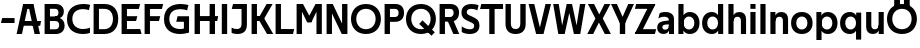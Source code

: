 SplineFontDB: 3.0
FontName: Techna-Regular
FullName: Techna Regular
FamilyName: Techna
Weight: Regular
Copyright: Copyright (c) 2019, Carl Enlund
UComments: "2019-5-11: Created with FontForge (http://fontforge.org)"
Version: 001.000
ItalicAngle: 0
UnderlinePosition: -100
UnderlineWidth: 50
Ascent: 800
Descent: 200
InvalidEm: 0
LayerCount: 2
Layer: 0 0 "Back" 1
Layer: 1 0 "Fore" 0
XUID: [1021 637 837473831 1446149]
FSType: 0
OS2Version: 0
OS2_WeightWidthSlopeOnly: 0
OS2_UseTypoMetrics: 1
CreationTime: 1557605594
ModificationTime: 1558013181
PfmFamily: 17
TTFWeight: 400
TTFWidth: 5
LineGap: 90
VLineGap: 0
OS2TypoAscent: 0
OS2TypoAOffset: 1
OS2TypoDescent: 0
OS2TypoDOffset: 1
OS2TypoLinegap: 0
OS2WinAscent: 0
OS2WinAOffset: 1
OS2WinDescent: 0
OS2WinDOffset: 1
HheadAscent: 0
HheadAOffset: 1
HheadDescent: 0
HheadDOffset: 1
OS2Vendor: 'PfEd'
MarkAttachClasses: 1
DEI: 91125
LangName: 1033
Encoding: ISO8859-1
UnicodeInterp: none
NameList: AGL For New Fonts
DisplaySize: -72
AntiAlias: 1
FitToEm: 0
WinInfo: 0 25 9
BeginPrivate: 0
EndPrivate
Grid
-1000 503 m 4
 2000 503 l 1028
-1000 404 m 0
 2000 404 l 1024
-1000 413.916992188 m 0
 2000 413.916992188 l 1024
-1000 688 m 0
 2000 688 l 1024
EndSplineSet
BeginChars: 256 40

StartChar: D
Encoding: 68 68 0
Width: 706
VWidth: 0
Flags: HW
LayerCount: 2
Fore
SplineSet
332 121 m 1
 332 0 l 1
 147 0 l 1
 147 121 l 1
 332 121 l 1
342 688 m 1
 336 567 l 1
 147 567 l 1
 147 688 l 1
 342 688 l 1
65 0 m 1
 65 688 l 1
 199 688 l 1
 199 0 l 1
 65 0 l 1
342 688 m 1
 564.498591549 688 681 540.865497076 681 348 c 3
 681 150.017595308 561.06197183 0 332 0 c 1
 332 121 l 1
 477.946902655 121 549 221.337837838 549 346 c 3
 549 468.445945946 479.256637169 567 336 567 c 1
 342 688 l 1
EndSplineSet
EndChar

StartChar: E
Encoding: 69 69 1
Width: 566
VWidth: 0
Flags: HW
LayerCount: 2
Fore
SplineSet
130 412.916992188 m 1
 458 412.916992188 l 1
 427 293 l 1
 129 292.916992188 l 1
 130 412.916992188 l 1
130 124 m 1
 531 124 l 1
 564 0 l 1
 130 0 l 1
 130 124 l 1
130 688 m 1
 528 688 l 1
 496 564 l 1
 130 564 l 1
 130 688 l 1
65 0 m 1
 65 688 l 1
 199 688 l 1
 199 0 l 1
 65 0 l 1
EndSplineSet
EndChar

StartChar: C
Encoding: 67 67 2
Width: 630
VWidth: 0
Flags: HW
LayerCount: 2
Fore
SplineSet
572 547 m 5
 549.413333334 552.5 495 569 418 569 c 7
 308.343161753 569 158 520.896720852 158 345 c 3
 158 179.712446352 295.00731445 113 426 113 c 3
 487.186813187 113 560.802197802 128.141151951 600 146 c 1
 600 18 l 1
 566.663366337 4.03703703704 500.549661282 -11 418 -11 c 3
 242.425974026 -11 25 72.3073515917 25 339 c 3
 25 629.174890775 268.901000976 697 437 697 c 7
 514.827935512 697 577.318181818 683.105263158 605 675 c 5
 572 547 l 5
EndSplineSet
EndChar

StartChar: G
Encoding: 71 71 3
Width: 714
VWidth: 0
Flags: HW
LayerCount: 2
Fore
SplineSet
603 541 m 1
 576.880434783 548 514 568 425 568 c 3
 307.322222222 568 158 523 158 345 c 3
 158 179.712446352 287.128571429 113 434 113 c 7
 499.063583815 113 560.242774566 132.023809524 602 160 c 5
 651 33 l 5
 609.47639485 11.4680851064 523 -11 426 -11 c 7
 235.880597015 -11 25 72.7606837607 25 339 c 3
 25 630 268.224637681 697 436 697 c 3
 534.058252427 697 602.990291262 680 636 670 c 1
 603 541 l 1
523 33 m 5
 523 354 l 1
 651 354 l 1
 651 33 l 5
 523 33 l 5
363 404 m 1
 651 404 l 1
 651 285 l 1
 332 285 l 1
 363 404 l 1
EndSplineSet
EndChar

StartChar: T
Encoding: 84 84 4
Width: 584
VWidth: 0
Flags: HW
LayerCount: 2
Fore
SplineSet
576 688 m 1
 576 564 l 1
 1 564 l 1
 33 688 l 1
 576 688 l 1
232 0 m 1
 232 639 l 1
 366 639 l 1
 366 0 l 1
 232 0 l 1
EndSplineSet
EndChar

StartChar: H
Encoding: 72 72 5
Width: 671
VWidth: 0
Flags: HW
LayerCount: 2
Fore
SplineSet
126 413.916992188 m 1
 654 413.916992188 l 1
 631 291 l 5
 126 290.916992188 l 1
 126 413.916992188 l 1
441 0 m 1
 441 688 l 1
 575 688 l 1
 575 0 l 1
 441 0 l 1
65 0 m 1
 65 688 l 1
 199 688 l 1
 199 0 l 1
 65 0 l 1
EndSplineSet
EndChar

StartChar: N
Encoding: 78 78 6
Width: 651
VWidth: 0
Flags: HW
LayerCount: 2
Fore
SplineSet
105 652 m 1
 191 688 l 1
 219 688 l 5
 557 36 l 1
 472 0 l 1
 444 0 l 1
 105 652 l 1
452 0 m 1
 452 688 l 1
 586 688 l 1
 586 0 l 1
 452 0 l 1
65 0 m 1
 65 688 l 1
 199 688 l 1
 199 0 l 1
 65 0 l 1
EndSplineSet
EndChar

StartChar: A
Encoding: 65 65 7
Width: 642
VWidth: 0
Flags: HW
LayerCount: 2
Back
SplineSet
847 403.916992188 m 1
 1338 403.916992188 l 1
 1308 285.916992188 l 1
 847 285.916992188 l 1
 847 403.916992188 l 1
1111 0 m 1
 1111 688 l 1
 1245 688 l 1
 1245 0 l 1
 1111 0 l 1
847 688 m 1
 1166 688 l 1
 1166 566 l 1
 847 566 l 1
 847 688 l 1
766 0 m 1
 766 688 l 1
 900 688 l 1
 900 0 l 1
 766 0 l 1
EndSplineSet
Fore
SplineSet
464 0 m 5
 302 688 l 5
 437 688 l 5
 600 0 l 5
 464 0 l 5
191 688 m 5
 428 688 l 5
 428 566 l 5
 189 566 l 5
 191 688 l 5
15 0 m 5
 178 688 l 5
 311 688 l 5
 149 0 l 5
 15 0 l 5
129 298.916992188 m 5
 627 298.916992188 l 5
 605 180.916992188 l 5
 129 180.916992188 l 5
 129 298.916992188 l 5
EndSplineSet
EndChar

StartChar: B
Encoding: 66 66 8
Width: 600
VWidth: 0
Flags: HW
LayerCount: 2
Fore
SplineSet
340 118 m 1
 349 0 l 1
 147 0 l 1
 147 118 l 1
 340 118 l 1
386 406 m 1
 386 292 l 1
 147 292 l 1
 147 406 l 1
 386 406 l 1
340 384 m 1
 479.380530973 384 565 304.771556528 565 192 c 3
 565 87.3669525525 487.79653702 0 349 0 c 1
 340 118 l 1
 399.85840708 118 429 157.689189189 429 207 c 3
 429 254.094594595 399.85840708 292 340 292 c 1
 340 384 l 1
343 688 m 1
 332 568 l 1
 147 568 l 1
 147 688 l 1
 343 688 l 1
65 0 m 1
 65 688 l 1
 199 688 l 1
 199 0 l 1
 65 0 l 1
343 688 m 1
 477.019417476 688 546 605.661050157 546 511 c 3
 546 404.27887753 467.731481481 331 332 331 c 5
 332 406 l 1
 385.805309734 406 412 442.567567568 412 488 c 3
 412 532.324324324 385.805309734 568 332 568 c 1
 343 688 l 1
EndSplineSet
EndChar

StartChar: F
Encoding: 70 70 9
Width: 535
VWidth: 0
InSpiro: 1
Flags: HW
LayerCount: 2
Fore
SplineSet
130 406.917 m 1
 456 406.917 l 1
 424 286 l 1
 130 286 l 1
 130 406.917 l 1
  Spiro
    130 406.917 v
    456 406.917 v
    424 286 v
    130 286 v
    0 0 z
  EndSpiro
130 688 m 1
 530 688 l 1
 497 564 l 1
 130 564 l 1
 130 688 l 1
  Spiro
    130 688 v
    530 688 v
    497 564 v
    130 564 v
    0 0 z
  EndSpiro
65 0 m 1
 65 688 l 1
 199 688 l 1
 199 0 l 1
 65 0 l 1
  Spiro
    65 0 v
    65 688 v
    199 688 v
    199 0 v
    0 0 z
  EndSpiro
EndSplineSet
EndChar

StartChar: I
Encoding: 73 73 10
Width: 274
VWidth: 0
Flags: HW
LayerCount: 2
Fore
SplineSet
70 0 m 1
 70 688 l 1
 204 688 l 1
 204 0 l 1
 70 0 l 1
EndSplineSet
EndChar

StartChar: L
Encoding: 76 76 11
Width: 536
VWidth: 0
Flags: HW
LayerCount: 2
Fore
SplineSet
65 0 m 1
 65 688 l 1
 199 688 l 1
 199 0 l 1
 65 0 l 1
130 0 m 1
 130 124 l 1
 531 124 l 5
 500 0 l 5
 130 0 l 1
EndSplineSet
EndChar

StartChar: M
Encoding: 77 77 12
Width: 761
VWidth: 0
Flags: HW
LayerCount: 2
Fore
SplineSet
562 0 m 1
 562 688 l 1
 696 688 l 1
 696 0 l 1
 562 0 l 1
332 270 m 1
 332 332 l 1
 538 688 l 1
 655 688 l 1
 435 270 l 1
 332 270 l 1
328 270 m 1
 104 688 l 5
 225 688 l 1
 433 334 l 1
 433 270 l 1
 328 270 l 1
65 0 m 1
 65 688 l 1
 199 688 l 1
 199 0 l 1
 65 0 l 1
EndSplineSet
EndChar

StartChar: O
Encoding: 79 79 13
Width: 798
VWidth: 0
Flags: HW
LayerCount: 2
Fore
SplineSet
399 706 m 3
 643.691489362 706 773 538.621687238 773 346 c 3
 773 151.155638656 643.691489362 -18 399 -18 c 3
 154.308510638 -18 25 151.155638656 25 346 c 3
 25 538.621687238 154.308510638 706 399 706 c 3
399 586 m 3
 240.303346278 586 157 470.033163265 157 346 c 7
 157 219.899617347 240.303346278 102 399 102 c 3
 557.696653722 102 641 219.899617347 641 346 c 3
 641 470.033163265 557.696653722 586 399 586 c 3
EndSplineSet
EndChar

StartChar: P
Encoding: 80 80 14
Width: 571
VWidth: 0
Flags: HW
LayerCount: 2
Fore
SplineSet
327 395 m 1
 330 275 l 1
 147 275 l 1
 147 395 l 1
 327 395 l 1
336 688 m 1
 327 566 l 1
 147 566 l 1
 147 688 l 1
 336 688 l 1
65 0 m 1
 65 688 l 1
 199 688 l 1
 199 0 l 1
 65 0 l 1
336 688 m 1
 478.136485579 688 551 599.719298246 551 484 c 3
 551 365.096774194 476.073852373 275 330 275 c 1
 327 395 l 1
 387.957172511 395 416 432.908249165 416 482 c 3
 416 528.54054054 387.957172511 566 327 566 c 1
 336 688 l 1
EndSplineSet
EndChar

StartChar: Q
Encoding: 81 81 15
Width: 788
VWidth: 0
Flags: HW
LayerCount: 2
Fore
SplineSet
662 -61 m 1
 355 227 l 1
 438 313 l 1
 745 25 l 1
 662 -61 l 1
EndSplineSet
Refer: 13 79 N 1 0 0 1 0 0 2
EndChar

StartChar: R
Encoding: 82 82 16
Width: 586
VWidth: 0
Flags: HW
LayerCount: 2
Fore
SplineSet
327 395 m 1
 330 280 l 1
 147 280 l 1
 147 395 l 1
 327 395 l 1
338 688 m 1
 327 566 l 1
 147 566 l 1
 147 688 l 1
 338 688 l 1
65 0 m 1
 65 688 l 1
 199 688 l 1
 199 0 l 1
 65 0 l 1
338 688 m 1
 476.785849694 688 551 599.883040936 551 491 c 3
 551 370.096774194 479.073852373 280 330 280 c 1
 327 395 l 1
 387.957172511 395 416 432.908249165 416 482 c 3
 416 528.54054054 387.957172511 566 327 566 c 1
 338 688 l 1
409 0 m 1
 257 328 l 1
 404 328 l 1
 556 0 l 1
 409 0 l 1
EndSplineSet
EndChar

StartChar: U
Encoding: 85 85 17
Width: 630
VWidth: 0
Flags: HW
LayerCount: 2
Fore
SplineSet
197 235 m 2
 197 150.431910569 236.173727101 107 315 107 c 3
 393.826272899 107 433 150.431910569 433 235 c 2
 433 688 l 1
 567 688 l 1
 567 227 l 2
 567 75.2108888745 479.871984374 -17 315 -17 c 3
 150.128015626 -17 63 75.2108888745 63 227 c 2
 63 688 l 1
 197 688 l 1
 197 235 l 2
EndSplineSet
EndChar

StartChar: V
Encoding: 86 86 18
Width: 591
VWidth: 0
Flags: HW
LayerCount: 2
Fore
SplineSet
259 0 m 1
 438 688 l 1
 576 688 l 1
 388 0 l 1
 259 0 l 1
203 0 m 1
 15 688 l 1
 157 688 l 1
 336 0 l 1
 203 0 l 1
EndSplineSet
EndChar

StartChar: Z
Encoding: 90 90 19
Width: 560
VWidth: 0
Flags: HW
LayerCount: 2
Fore
SplineSet
26 20 m 1
 108 121 l 1
 555 121 l 1
 522 0 l 1
 26 0 l 1
 26 20 l 1
530 668 m 1
 447 567 l 1
 22 567 l 1
 55 688 l 1
 530 688 l 1
 530 668 l 1
26 20 m 1
 376 654 l 1
 530 668 l 1
 180 36 l 1
 26 20 l 1
EndSplineSet
EndChar

StartChar: space
Encoding: 32 32 20
Width: 220
VWidth: 0
Flags: HW
LayerCount: 2
EndChar

StartChar: W
Encoding: 87 87 21
Width: 865
VWidth: 0
Flags: HW
LayerCount: 2
Fore
SplineSet
581 0 m 1
 700 688 l 1
 835 688 l 1
 707 0 l 1
 581 0 l 1
548 0 m 1
 384 688 l 1
 501 688 l 1
 661 0 l 1
 548 0 l 1
208 0 m 1
 368 688 l 1
 481 688 l 1
 317 0 l 1
 208 0 l 1
158 0 m 1
 30 688 l 1
 169 688 l 1
 288 0 l 1
 158 0 l 1
EndSplineSet
EndChar

StartChar: Y
Encoding: 89 89 22
Width: 575
VWidth: 0
Flags: HW
LayerCount: 2
Fore
SplineSet
221 0 m 1
 221 329 l 1
 355 329 l 1
 355 0 l 1
 221 0 l 1
224 255 m 1
 431 688 l 1
 575 688 l 1
 351 245 l 1
 224 255 l 1
223 244 m 1
 0 688 l 1
 148 688 l 1
 355 258 l 1
 223 244 l 1
EndSplineSet
EndChar

StartChar: X
Encoding: 88 88 23
Width: 598
VWidth: 0
Flags: HW
LayerCount: 2
Back
SplineSet
150 0 m 5
 1 0 l 5
 432 688 l 5
 580 688 l 5
 150 0 l 5
440 0 m 5
 18 688 l 5
 172 688 l 5
 593 0 l 5
 440 0 l 5
EndSplineSet
Fore
SplineSet
155 0 m 1
 6 0 l 1
 210.015625 355.854492188 l 1
 23 688 l 1
 177 688 l 1
 306.1953125 449.426757812 l 1
 437 688 l 1
 585 688 l 1
 394.020507812 357.194335938 l 1
 598 0 l 1
 445 0 l 1
 297.840820312 263.62109375 l 1
 155 0 l 1
EndSplineSet
EndChar

StartChar: S
Encoding: 83 83 24
Width: 509
VWidth: 0
Flags: HWO
LayerCount: 2
Fore
SplineSet
465 667 m 1
 434 542 l 1
 381.265625 568.27027027 327.497070312 578 282 578 c 3
 213 578 170 555 170 502 c 3
 170 461.482421875 191.313476562 446.421875 260 418 c 2
 318 394 l 2
 428.170898438 348.412109375 487 305 487 195 c 3
 487 61 391 -11 247 -11 c 3
 161.838867188 -11 89 11.548828125 44 39 c 1
 44 174 l 1
 102 132.285965878 182.6953125 107 252 107 c 3
 317 107 354 131.29296875 354 190 c 3
 354 232.033203125 323.325195312 246.48828125 251 277 c 2
 187 304 l 2
 105.627929688 338.329101562 37 375.6328125 37 499 c 3
 37 622.00390625 132 699 291 699 c 3
 358.953125 699 426.905273438 685.424242424 465 667 c 1
EndSplineSet
EndChar

StartChar: K
Encoding: 75 75 25
Width: 603
VWidth: 0
Flags: HW
LayerCount: 2
Fore
SplineSet
191 413.916992188 m 1
 347 413.916992188 l 1
 606 0 l 1
 451 0 l 1
 191 413.916992188 l 1
126 413.916992188 m 1
 281 413.916992188 l 1
 281 291 l 1
 126 290.916992188 l 1
 126 413.916992188 l 1
197 291 m 1
 441 688 l 1
 590 688 l 1
 345 291 l 1
 197 291 l 1
65 0 m 1
 65 688 l 1
 199 688 l 1
 199 0 l 1
 65 0 l 1
EndSplineSet
EndChar

StartChar: J
Encoding: 74 74 26
Width: 486
VWidth: 0
Flags: HW
LayerCount: 2
Fore
SplineSet
359 688 m 1
 359 564 l 1
 44 564 l 1
 76 688 l 1
 170.333007812 688 264.666992188 688 359 688 c 1
40 147 m 5
 81.4951171875 126.076612903 118.338867188 115 167 115 c 3
 245.080078125 115 289 149 289 228 c 2
 289 688 l 1
 423 688 l 1
 423 217 l 2
 423 65 339.424804688 -9 181 -9 c 3
 130.143554688 -9 69.1728515625 1.73046875 40 22 c 1
 40 147 l 5
EndSplineSet
EndChar

StartChar: Odieresis
Encoding: 214 214 27
Width: 788
VWidth: 0
Flags: HW
LayerCount: 2
Fore
SplineSet
449 652 m 1
 449 820 l 1
 593 820 l 1
 593 652 l 1
 449 652 l 1
205 652 m 1
 205 820 l 1
 349 820 l 1
 349 652 l 1
 205 652 l 1
EndSplineSet
Refer: 13 79 N 1 0 0 1 0 0 2
EndChar

StartChar: o
Encoding: 111 111 28
Width: 592
VWidth: 0
Flags: HW
LayerCount: 2
Fore
SplineSet
296 518 m 7
 466.931948061 518 565 402 565 252 c 3
 565 101 466.931948061 -15 296 -15 c 7
 125.068051939 -15 27 101 27 252 c 3
 27 402 125.068051939 518 296 518 c 7
296 404 m 7
 204.461463874 404 156 336.106445312 156 252 c 3
 156 167.900390625 204.461463874 99 296 99 c 7
 387.538536126 99 436 167.900390625 436 252 c 3
 436 336.106445312 387.538536126 404 296 404 c 7
EndSplineSet
EndChar

StartChar: i
Encoding: 105 105 29
Width: 249
VWidth: 0
Flags: HW
LayerCount: 2
Fore
SplineSet
60 567 m 5
 60 688 l 1
 189 688 l 1
 189 567 l 5
 60 567 l 5
60 0 m 1
 60 503 l 1
 189 503 l 1
 189 0 l 1
 60 0 l 1
EndSplineSet
EndChar

StartChar: hyphen
Encoding: 45 45 30
Width: 399
VWidth: 0
Flags: HW
LayerCount: 2
Fore
SplineSet
364 363 m 5
 364 239 l 5
 23 239 l 5
 55 363 l 5
 364 363 l 5
EndSplineSet
EndChar

StartChar: l
Encoding: 108 108 31
Width: 249
VWidth: 0
Flags: HW
LayerCount: 2
Fore
SplineSet
60 0 m 1
 60 688 l 5
 189 688 l 5
 189 0 l 1
 60 0 l 1
EndSplineSet
EndChar

StartChar: n
Encoding: 110 110 32
Width: 556
VWidth: 0
Flags: HW
LayerCount: 2
Fore
SplineSet
60 0 m 1
 60 503 l 1
 185 503 l 1
 186 360 l 1
 189 360 l 1
 189 0 l 1
 60 0 l 1
172 358 m 1
 172 450.981445312 230.29296875 512 337 512 c 3
 441.263671875 512 502 444.397460938 502 342 c 2
 502 0 l 1
 373 0 l 1
 373 303 l 2
 373 357.786132812 344.674804688 394 286 394 c 3
 224.6328125 394 189 356.756835938 189 288 c 1
 172 358 l 1
EndSplineSet
EndChar

StartChar: h
Encoding: 104 104 33
Width: 556
VWidth: 0
Flags: HW
LayerCount: 2
Fore
SplineSet
60 0 m 1
 60 688 l 1
 189 688 l 1
 189 0 l 1
 60 0 l 1
172 358 m 1
 172 450.981445312 230.29296875 512 337 512 c 3
 441.263671875 512 502 444.397460938 502 342 c 2
 502 0 l 1
 373 0 l 1
 373 303 l 2
 373 357.786132812 344.674804688 394 286 394 c 3
 224.6328125 394 189 356.756835938 189 288 c 1
 172 358 l 1
EndSplineSet
EndChar

StartChar: a
Encoding: 97 97 34
Width: 504
VWidth: 0
Flags: HW
LayerCount: 2
Fore
SplineSet
321 313 m 1
 321 361.956054688 284 394 205 394 c 3
 134 394 83.8243243243 365.914893617 58 350 c 1
 92 481 l 1
 118.823242187 498.17578125 170 512 236 512 c 3
 376 512 450 441.999807979 450 337 c 1
 321 313 l 1
450 337 m 1
 450 0 l 1
 325 0 l 1
 324 143 l 1
 321 143 l 1
 321 313 l 1
 450 337 l 1
159 156 m 3
 159 125 184 100 229 100 c 3
 288.633789062 100 321 133.859261924 321 197 c 1
 338 145 l 1
 338 52.3671875 280 -8 187 -8 c 3
 86.341796875 -8 30 60 30 142 c 3
 30 277.091884515 151.788286544 294.913449039 265 303 c 2
 335 308 l 1
 335 222 l 1
 254.72265625 216.181640625 l 2
 193.02104641 211.70961747 159 196.702825219 159 156 c 3
EndSplineSet
EndChar

StartChar: u
Encoding: 117 117 35
Width: 554
VWidth: 0
Flags: HW
LayerCount: 2
Fore
SplineSet
494 503 m 1
 494 0 l 1
 369 0 l 1
 368 143 l 1
 365 143 l 1
 365 503 l 1
 494 503 l 1
382 145 m 1
 382 52.0185546875 324.060546875 -9 218 -9 c 3
 114.368164062 -9 54 58.6025390625 54 161 c 2
 54 503 l 1
 183 503 l 1
 183 200 l 2
 183 145.213867188 211 109 269 109 c 3
 329.734375 109 365 146.243164062 365 215 c 1
 382 145 l 1
EndSplineSet
EndChar

StartChar: b
Encoding: 98 98 36
Width: 615
VWidth: 0
Flags: HW
LayerCount: 2
Fore
SplineSet
189 143 m 1
 186 143 l 1
 185 0 l 1
 60 0 l 1
 60 688 l 1
 189 688 l 1
 189 143 l 1
344 518 m 3
 499.046079282 518 588 402 588 252 c 3
 588 101 499.046079282 -15 344 -15 c 3
 220.725658275 -15 150 82 150 202 c 3
 150 302 l 1
 150 422 221.542773969 518 344 518 c 3
324 404 m 3
 235.730697307 404 189 336.106445312 189 252 c 3
 189 167.900390625 235.730697307 99 324 99 c 3
 412.269302693 99 459 167.900390625 459 252 c 3
 459 336.106445312 412.269302693 404 324 404 c 3
EndSplineSet
EndChar

StartChar: d
Encoding: 100 100 37
Width: 615
VWidth: 0
Flags: HW
LayerCount: 2
Back
SplineSet
555 503 m 5
 555 0 l 5
 430 0 l 5
 429 143 l 5
 426 143 l 5
 426 503 l 5
 555 503 l 5
443 145 m 5
 443 52.0185546875 385.060546875 -9 279 -9 c 7
 175.368164062 -9 115 58.6025390625 115 161 c 6
 115 503 l 5
 244 503 l 5
 244 200 l 6
 244 145.213867188 272 109 330 109 c 7
 390.734375 109 426 146.243164062 426 215 c 5
 443 145 l 5
EndSplineSet
Fore
SplineSet
426 143 m 1
 426 688 l 1
 555 688 l 1
 555 0 l 1
 430 0 l 1
 429 143 l 1
 426 143 l 1
271 518 m 3
 393.457226031 518 465 422 465 302 c 1
 465 202 l 3
 465 82 394.274341725 -15 271 -15 c 3
 115.953920718 -15 27 101 27 252 c 3
 27 402 115.953920718 518 271 518 c 3
291 404 m 3
 202.730697307 404 156 336.106445312 156 252 c 3
 156 167.900390625 202.730697307 99 291 99 c 3
 379.269302693 99 426 167.900390625 426 252 c 3
 426 336.106445312 379.269302693 404 291 404 c 3
EndSplineSet
EndChar

StartChar: p
Encoding: 112 112 38
Width: 615
VWidth: 0
Flags: HW
LayerCount: 2
Fore
SplineSet
189 360 m 1
 189 -155 l 5
 60 -155 l 5
 60 503 l 1
 185 503 l 1
 186 360 l 1
 189 360 l 1
344 -15 m 3
 221.542773969 -15 150 81 150 201 c 1
 150 301 l 3
 150 421 220.725658275 518 344 518 c 3
 499.046079282 518 588 402 588 251 c 3
 588 101 499.046079282 -15 344 -15 c 3
324 99 m 3
 412.269302693 99 459 166.893554688 459 251 c 3
 459 335.099609375 412.269302693 404 324 404 c 3
 235.730697307 404 189 335.099609375 189 251 c 3
 189 166.893554688 235.730697307 99 324 99 c 3
EndSplineSet
EndChar

StartChar: q
Encoding: 113 113 39
Width: 615
VWidth: 0
Flags: HW
LayerCount: 2
Fore
SplineSet
426 360 m 1
 426 -155 l 1
 555 -155 l 1
 555 503 l 1
 430 503 l 1
 429 360 l 1
 426 360 l 1
271 -15 m 3
 393.457226031 -15 465 81 465 201 c 1
 465 301 l 3
 465 421 394.274341725 518 271 518 c 3
 115.953920718 518 27 402 27 251 c 3
 27 101 115.953920718 -15 271 -15 c 3
291 99 m 3
 202.730697307 99 156 166.893554688 156 251 c 3
 156 335.099609375 202.730697307 404 291 404 c 3
 379.269302693 404 426 335.099609375 426 251 c 3
 426 166.893554688 379.269302693 99 291 99 c 3
EndSplineSet
EndChar
EndChars
EndSplineFont
